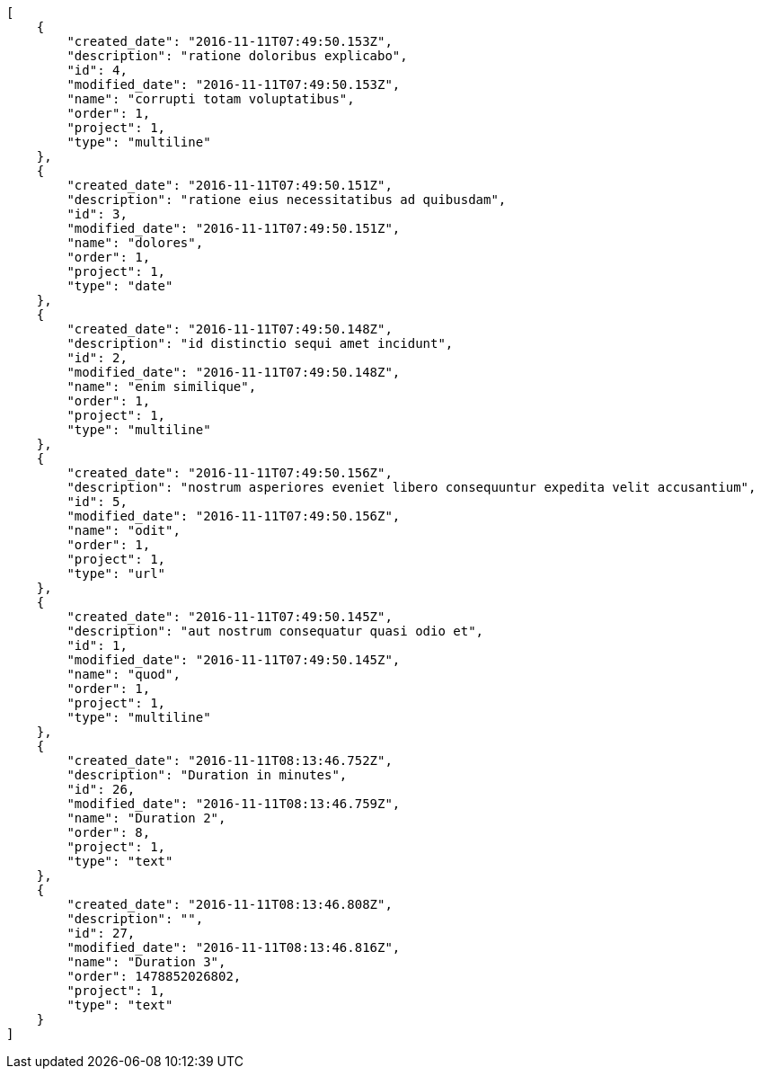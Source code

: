 [source,json]
----
[
    {
        "created_date": "2016-11-11T07:49:50.153Z",
        "description": "ratione doloribus explicabo",
        "id": 4,
        "modified_date": "2016-11-11T07:49:50.153Z",
        "name": "corrupti totam voluptatibus",
        "order": 1,
        "project": 1,
        "type": "multiline"
    },
    {
        "created_date": "2016-11-11T07:49:50.151Z",
        "description": "ratione eius necessitatibus ad quibusdam",
        "id": 3,
        "modified_date": "2016-11-11T07:49:50.151Z",
        "name": "dolores",
        "order": 1,
        "project": 1,
        "type": "date"
    },
    {
        "created_date": "2016-11-11T07:49:50.148Z",
        "description": "id distinctio sequi amet incidunt",
        "id": 2,
        "modified_date": "2016-11-11T07:49:50.148Z",
        "name": "enim similique",
        "order": 1,
        "project": 1,
        "type": "multiline"
    },
    {
        "created_date": "2016-11-11T07:49:50.156Z",
        "description": "nostrum asperiores eveniet libero consequuntur expedita velit accusantium",
        "id": 5,
        "modified_date": "2016-11-11T07:49:50.156Z",
        "name": "odit",
        "order": 1,
        "project": 1,
        "type": "url"
    },
    {
        "created_date": "2016-11-11T07:49:50.145Z",
        "description": "aut nostrum consequatur quasi odio et",
        "id": 1,
        "modified_date": "2016-11-11T07:49:50.145Z",
        "name": "quod",
        "order": 1,
        "project": 1,
        "type": "multiline"
    },
    {
        "created_date": "2016-11-11T08:13:46.752Z",
        "description": "Duration in minutes",
        "id": 26,
        "modified_date": "2016-11-11T08:13:46.759Z",
        "name": "Duration 2",
        "order": 8,
        "project": 1,
        "type": "text"
    },
    {
        "created_date": "2016-11-11T08:13:46.808Z",
        "description": "",
        "id": 27,
        "modified_date": "2016-11-11T08:13:46.816Z",
        "name": "Duration 3",
        "order": 1478852026802,
        "project": 1,
        "type": "text"
    }
]
----
